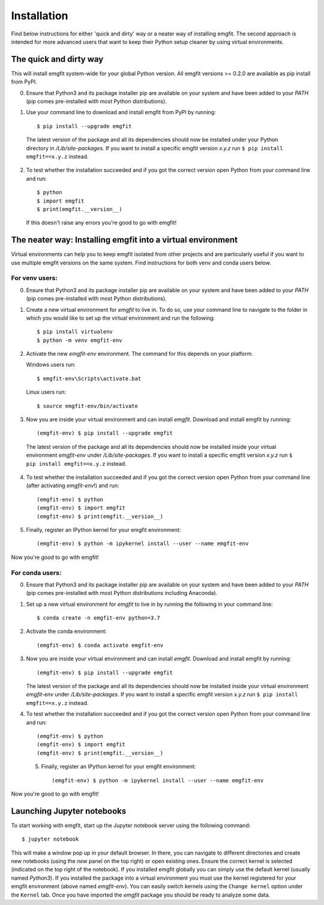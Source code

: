 ============
Installation
============

Find below instructions for either 'quick and dirty' way or a neater way of
installing emgfit. The second approach is intended for more advanced users
that want to keep their Python setup cleaner by using virtual environments.

The quick and dirty way
-----------------------

This will install emgfit system-wide for your global Python version. All emgfit
versions >= 0.2.0 are available as pip install from PyPI.

0. Ensure that Python3 and its package installer pip are available on your
   system and have been added to your `PATH` (pip comes pre-installed with most
   Python distributions).
1. Use your command line to download and install emgfit from PyPI by
   running::

     $ pip install --upgrade emgfit

  The latest version of the package and all its dependencies should now be
  installed under your Python directory in `/Lib/site-packages`. If you want to
  install a specific emgfit version `x.y.z` run ``$ pip install emgfit==x.y.z``
  instead.

2. To test whether the installation succeeded and if you got the correct version
   open Python from your command line and run::

    $ python
    $ import emgfit
    $ print(emgfit.__version__)

   If this doesn't raise any errors you're good to go with emgfit!


The neater way: Installing emgfit into a virtual environment
------------------------------------------------------------

Virtual environments can help you to keep emgfit isolated from other projects
and are particularly useful if you want to use multiple emgfit versions on the
same system. Find instructions for both venv and conda users below.

For venv users:
^^^^^^^^^^^^^^^

0. Ensure that Python3 and its package installer pip are available on your
   system and have been added to your `PATH` (pip comes pre-installed with most
   Python distributions).
1. Create a new virtual environment for `emgfit` to live in. To do so, use your
   command line to navigate to the folder in which you would like to set up the
   virtual environment and run the following::

    $ pip install virtualenv
    $ python -m venv emgfit-env

2. Activate the new `emgfit-env` environment. The command for this depends on
   your platform.

   Windows users run::

    $ emgfit-env\Scripts\activate.bat

   Linux users run::

    $ source emgfit-env/bin/activate

3. Now you are inside your virtual environment and can install `emgfit`.
   Download and install emgfit by running::

     (emgfit-env) $ pip install --upgrade emgfit

  The latest version of the package and all its dependencies should now be
  installed inside your virtual environment `emgfit-env` under
  `/Lib/site-packages`. If you want to install a specific emgfit version `x.y.z`
  run ``$ pip install emgfit==x.y.z`` instead.

4. To test whether the installation succeeded and if you got the correct version
   open Python from your command line (after activating `emgfit-env`!) and run::

     (emgfit-env) $ python
     (emgfit-env) $ import emgfit
     (emgfit-env) $ print(emgfit.__version__)

5. Finally, register an IPython kernel for your emgfit environment::

    (emgfit-env) $ python -m ipykernel install --user --name emgfit-env

Now you're good to go with emgfit!

For conda users:
^^^^^^^^^^^^^^^^

0. Ensure that Python3 and its package installer pip are available on your
   system and have been added to your `PATH` (pip comes pre-installed with most
   Python distributions including Anaconda).
1. Set up a new virtual environment for `emgfit` to live in by running the
   following in your command line::

    $ conda create -n emgfit-env python=3.7

2. Activate the conda environment::

    (emgfit-env) $ conda activate emgfit-env

3. Now you are inside your virtual environment and can install `emgfit`.
   Download and install emgfit by running::

     (emgfit-env) $ pip install --upgrade emgfit

   The latest version of the package and all its dependencies should now be
   installed inside your virtual environment `emgfit-env` under
   `/Lib/site-packages`. If you want to install a specific emgfit version `x.y.z`
   run ``$ pip install emgfit==x.y.z`` instead.

4. To test whether the installation succeeded and if you got the correct version
   open Python from your command line and run::

     (emgfit-env) $ python
     (emgfit-env) $ import emgfit
     (emgfit-env) $ print(emgfit.__version__)

 5. Finally, register an IPython kernel for your emgfit environment::

     (emgfit-env) $ python -m ipykernel install --user --name emgfit-env

Now you're good to go with emgfit!

Launching Jupyter notebooks
---------------------------

To start working with emgfit, start up the Jupyter notebook server using the
following command::

    $ jupyter notebook

This will make a window pop up in your default browser. In there, you can
navigate to different directories and create new notebooks (using the `new`
panel on the top right) or open existing ones. Ensure the correct kernel is
selected (indicated on the top right of the notebook). If you installed emgfit
globally you can simply use the default kernel (usually named `Python3`). If you
installed the package into a virtual environment you must use the kernel
registered for your emgfit environment (above named `emgfit-env`). You can
easily switch kernels using the ``Change kernel`` option under the ``Kernel``
tab. Once you have imported the `emgfit` package you should be ready to analyze
some data.
